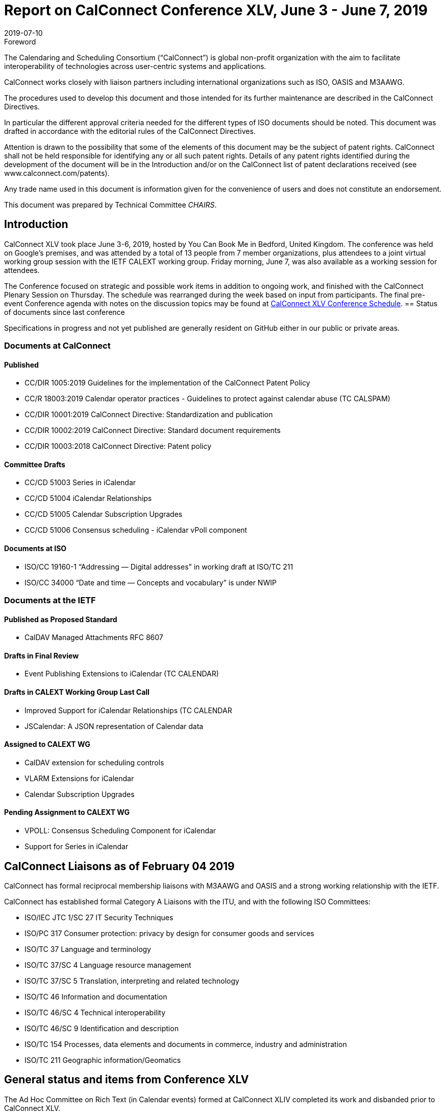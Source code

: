 = Report on CalConnect Conference XLV, June 3 - June 7, 2019
:docnumber: 1902
:copyright-year: 2019
:language: en
:doctype: administrative
:edition: 1
:status: published
:revdate: 2019-07-10
:published-date: 2019-07-10
:technical-committee: CHAIRS
:docfile: csd-report-conference-45.adoc
:mn-document-class: csd
:mn-output-extensions: xml,html,pdf,rxl
:local-cache-only:
:data-uri-image:
:imagesdir: images/conference-45

.Foreword
The Calendaring and Scheduling Consortium ("`CalConnect`") is global non-profit
organization with the aim to facilitate interoperability of technologies across
user-centric systems and applications.

CalConnect works closely with liaison partners including international
organizations such as ISO, OASIS and M3AAWG.

The procedures used to develop this document and those intended for its further
maintenance are described in the CalConnect Directives.

In particular the different approval criteria needed for the different types of
ISO documents should be noted. This document was drafted in accordance with the
editorial rules of the CalConnect Directives.

Attention is drawn to the possibility that some of the elements of this
document may be the subject of patent rights. CalConnect shall not be held responsible
for identifying any or all such patent rights. Details of any patent rights
identified during the development of the document will be in the Introduction
and/or on the CalConnect list of patent declarations received (see
www.calconnect.com/patents).

Any trade name used in this document is information given for the convenience
of users and does not constitute an endorsement.

This document was prepared by Technical Committee _{technical-committee}_.

== Introduction

CalConnect XLV took place June 3-6, 2019, hosted by You Can Book Me in Bedford, United Kingdom. The conference was held on Google’s premises, and was attended by a total of 13 people from 7 member organizations, plus attendees to a joint virtual working group session with the IETF CALEXT working group. Friday morning, June 7, was also available as a working session for attendees.

The Conference focused on strategic and possible work items in addition to ongoing work, and finished with the CalConnect Plenary Session on Thursday. The schedule was rearranged during the week based on input from participants. The final pre-event Conference agenda with notes on the discussion topics may be found at https://www.calconnect.org/events/calconnect-xlv-june-3-7-2019#conference-schedule[CalConnect XLV Conference Schedule].
== Status of documents since last conference

Specifications in progress and not yet published are generally resident on GitHub either in our public or private areas.

=== Documents at CalConnect

==== Published

* CC/DIR 1005:2019 Guidelines for the implementation of the CalConnect Patent Policy

* CC/R 18003:2019 Calendar operator practices - Guidelines to protect against calendar abuse (TC CALSPAM)

* CC/DIR 10001:2019 CalConnect Directive: Standardization and publication

* CC/DIR 10002:2019 CalConnect Directive: Standard document requirements

* CC/DIR 10003:2018 CalConnect Directive: Patent policy

==== Committee Drafts

* CC/CD 51003 Series in iCalendar

* CC/CD 51004 iCalendar Relationships

* CC/CD 51005 Calendar Subscription Upgrades

* CC/CD 51006 Consensus scheduling - iCalendar vPoll component

==== Documents at ISO

* ISO/CC 19160-1 “Addressing — Digital addresses” in working draft at ISO/TC 211

* ISO/CC 34000 “Date and time — Concepts and vocabulary” is under NWIP

=== Documents at the IETF

==== Published as Proposed Standard

* CalDAV Managed Attachments RFC 8607

==== Drafts in Final Review

* Event Publishing Extensions to iCalendar (TC CALENDAR)

==== Drafts in CALEXT Working Group Last Call

* Improved Support for iCalendar Relationships (TC CALENDAR
* JSCalendar: A JSON representation of Calendar data

==== Assigned to CALEXT WG

* CalDAV extension for scheduling controls
* VLARM Extensions for iCalendar
* Calendar Subscription Upgrades

==== Pending Assignment to CALEXT WG

* VPOLL: Consensus Scheduling Component for iCalendar
* Support for Series in iCalendar


== CalConnect Liaisons as of February 04 2019

CalConnect has formal reciprocal membership liaisons with M3AAWG
and OASIS and a strong working relationship with the IETF.

CalConnect has established formal Category A Liaisons with the ITU, and with the following ISO Committees:

* ISO/IEC JTC 1/SC 27 IT Security Techniques
* ISO/PC 317 Consumer protection: privacy by design for consumer goods and services
* ISO/TC 37 Language and terminology
* ISO/TC 37/SC 4 Language resource management
* ISO/TC 37/SC 5 Translation, interpreting and related technology
* ISO/TC 46 Information and documentation
* ISO/TC 46/SC 4 Technical interoperability
* ISO/TC 46/SC 9 Identification and description
* ISO/TC 154 Processes, data elements and documents in commerce, industry and administration
* ISO/TC 211 Geographic information/Geomatics


== General status and items from Conference XLV


The Ad Hoc Committee on Rich Text (in Calendar events) formed at CalConnect XLIV completed its work and disbanded prior to CalConnect XLV.

A provisional Charter for a new TC USECASE was developed and will be completed this summer.

The Charter for TC LOCALIZATION is nearly complete and should be reviewed and adopted in the near future.

CalConnect has approved as revised the IPR and Copyright policies and will formally adopt them following this event.

Feedback on the new conference format is very positive and we will continue with this model.

TC PUSH has been reactivated to support movement of the specifications; the draft(s) will be updated and resubmitted.

TC-AUTODISCOVERY has been reactivated. A new draft will be published following the work on TC-PUSH.


== Detailed Session Notes

CalConnect Member Representatives should refer to the CalConnect XLV Conference Notes in the Conferences/CalConnect XLV folder on the CalConnect Document Repository for detailed session notes and information.


== Plenary meeting

CalConnect will hold two rather than three events in 2020: a spring event in April and an autumn event in late September/early October. Several participants noted that this would definitely help planning for an attending CalConnect events going forward.

Strong interest in using Zoom in place of regular conference calls for committee calls; will try with TCC and TC-DEVGUIDE calls following the event.

Joint Working Group meeting with IETF CALEXT was successful. Plan to do another in conjunction with CalConnect XLVI in October. Also plan on doing Working Group meeting with ISO/TC 154 working group.

Recommend referring to ourselves as “CalConnect” and not always add “The Calendaring and Scheduling Consortium” as the latter doesn’t reflect our full scope and future interests.

== Confirmed Future Events

* FastMail will host CalConnect XLVI on October 7-11, 2019 in Philadelphia, USA.

* Cronofy will host CalConnect XLVII on April 20-24, 2020 in Nottingham, United
Kingdom.

* CalConnect XLVIII will be in Autumn 2020, host, location and exact dates TBD.

== Pictures from CalConnect XLV

Pictures courtesy of Thomas Schäfer, 1&1.

[cols="a,a"]
|===

|image::cc_45_hotel.jpg[]
|image::cc_45_marten.jpg[]
|image::cc_45_zoom.jpg[]
|image::cc_45_dinner.jpg[]
|

|===
